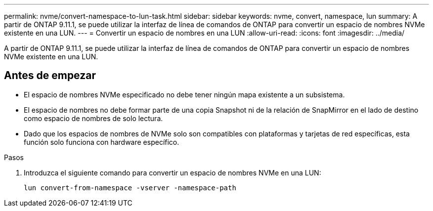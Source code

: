 ---
permalink: nvme/convert-namespace-to-lun-task.html 
sidebar: sidebar 
keywords: nvme, convert, namespace, lun 
summary: A partir de ONTAP 9.11.1, se puede utilizar la interfaz de línea de comandos de ONTAP para convertir un espacio de nombres NVMe existente en una LUN. 
---
= Convertir un espacio de nombres en una LUN
:allow-uri-read: 
:icons: font
:imagesdir: ../media/


[role="lead"]
A partir de ONTAP 9.11.1, se puede utilizar la interfaz de línea de comandos de ONTAP para convertir un espacio de nombres NVMe existente en una LUN.



== Antes de empezar

* El espacio de nombres NVMe especificado no debe tener ningún mapa existente a un subsistema.
* El espacio de nombres no debe formar parte de una copia Snapshot ni de la relación de SnapMirror en el lado de destino como espacio de nombres de solo lectura.
* Dado que los espacios de nombres de NVMe solo son compatibles con plataformas y tarjetas de red específicas, esta función solo funciona con hardware específico.


.Pasos
. Introduzca el siguiente comando para convertir un espacio de nombres NVMe en una LUN:
+
`lun convert-from-namespace -vserver -namespace-path`


